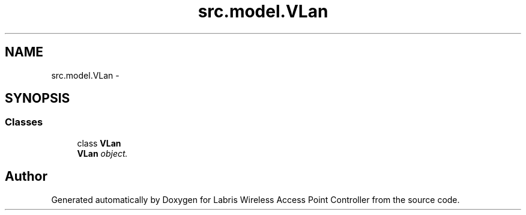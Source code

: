 .TH "src.model.VLan" 3 "Tue Mar 26 2013" "Version v1.0" "Labris Wireless Access Point Controller" \" -*- nroff -*-
.ad l
.nh
.SH NAME
src.model.VLan \- 
.SH SYNOPSIS
.br
.PP
.SS "Classes"

.in +1c
.ti -1c
.RI "class \fBVLan\fP"
.br
.RI "\fI\fBVLan\fP object\&. \fP"
.in -1c
.SH "Author"
.PP 
Generated automatically by Doxygen for Labris Wireless Access Point Controller from the source code\&.
